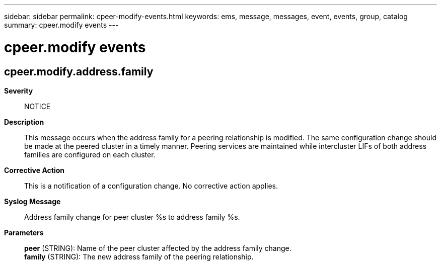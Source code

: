 ---
sidebar: sidebar
permalink: cpeer-modify-events.html
keywords: ems, message, messages, event, events, group, catalog
summary: cpeer.modify events
---

= cpeer.modify events
:toclevels: 1
:hardbreaks:
:nofooter:
:icons: font
:linkattrs:
:imagesdir: ./media/

== cpeer.modify.address.family
*Severity*::
NOTICE
*Description*::
This message occurs when the address family for a peering relationship is modified. The same configuration change should be made at the peered cluster in a timely manner. Peering services are maintained while intercluster LIFs of both address families are configured on each cluster.
*Corrective Action*::
This is a notification of a configuration change. No corrective action applies.
*Syslog Message*::
Address family change for peer cluster %s to address family %s.
*Parameters*::
*peer* (STRING): Name of the peer cluster affected by the address family change.
*family* (STRING): The new address family of the peering relationship.
